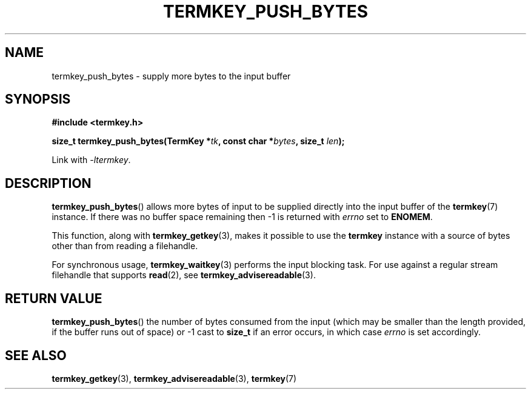 .TH TERMKEY_PUSH_BYTES 3
.SH NAME
termkey_push_bytes \- supply more bytes to the input buffer
.SH SYNOPSIS
.nf
.B #include <termkey.h>
.sp
.BI "size_t termkey_push_bytes(TermKey *" tk ", const char *" bytes ", size_t " len ");
.fi
.sp
Link with \fI-ltermkey\fP.
.SH DESCRIPTION
\fBtermkey_push_bytes\fP() allows more bytes of input to be supplied directly into the input buffer of the \fBtermkey\fP(7) instance. If there was no buffer space remaining then -1 is returned with \fIerrno\fP set to \fBENOMEM\fP.
.PP
This function, along with \fBtermkey_getkey\fP(3), makes it possible to use the \fBtermkey\fP instance with a source of bytes other than from reading a filehandle.
.PP
For synchronous usage, \fBtermkey_waitkey\fP(3) performs the input blocking task. For use against a regular stream filehandle that supports \fBread\fP(2), see \fBtermkey_advisereadable\fP(3).
.SH "RETURN VALUE"
\fBtermkey_push_bytes\fP() the number of bytes consumed from the input (which may be smaller than the length provided, if the buffer runs out of space) or -1 cast to \fBsize_t\fP if an error occurs, in which case \fIerrno\fP is set accordingly.
.SH "SEE ALSO"
.BR termkey_getkey (3),
.BR termkey_advisereadable (3),
.BR termkey (7)
